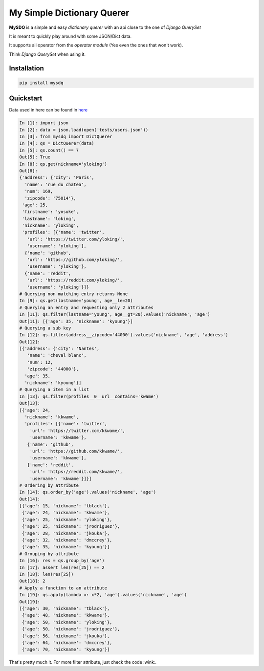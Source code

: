 My Simple Dictionary Querer
===========================

.. image:: https://travis-ci.org/josuebrunel/mysdq.svg?branch=master
    :target: https://travis-ci.org/josuebrunel/mysdq
.. image:: https://coveralls.io/repos/github/josuebrunel/MySDQ/badge.svg?branch=master
    :target: https://coveralls.io/github/josuebrunel/MySDQ?branch=master
.. image:: http://pepy.tech/badge/mysdq
    :target: http://pepy.tech/count/mysdq


**MySDQ** is a simple and easy *dictionary querer* with an api close to the one of *Django QuerySet* 

It is meant to quickly play around with some JSON/Dict data.

It supports all operator from the *operator module* (Yes even the ones that won't work).

Think *Django QuerySet* when using it.


Installation
------------

.. code:: python

    pip install mysdq

Quickstart
----------

Data used in here can be found in `here <tests/users.json>`_

.. code:: python

   In [1]: import json
   In [2]: data = json.load(open('tests/users.json'))
   In [3]: from mysdq import DictQuerer
   In [4]: qs = DictQuerer(data)
   In [5]: qs.count() == 7
   Out[5]: True
   In [8]: qs.get(nickname='yloking')
   Out[8]:
   {'address': {'city': 'Paris',
     'name': 'rue du chatea',
     'num': 169,
     'zipcode': '75014'},
    'age': 25,
    'firstname': 'yosuke',
    'lastname': 'loking',
    'nickname': 'yloking',
    'profiles': [{'name': 'twitter',
      'url': 'https://twitter.com/yloking/',
      'username': 'yloking'},
     {'name': 'github',
      'url': 'https://github.com/yloking/',
      'username': 'yloking'},
     {'name': 'reddit',
      'url': 'https://reddit.com/yloking/',
      'username': 'yloking'}]}
   # Querying non matching entry returns None
   In [9]: qs.get(lastname='young', age__le=20)
   # Querying an entry and requesting only 2 attributes
   In [11]: qs.filter(lastname='young', age__gt=20).values('nickname', 'age')
   Out[11]: [{'age': 35, 'nickname': 'kyoung'}]
   # Querying a sub key
   In [12]: qs.filter(address__zipcode='44000').values('nickname', 'age', 'address')
   Out[12]:
   [{'address': {'city': 'Nantes',
      'name': 'cheval blanc',
      'num': 12,
      'zipcode': '44000'},
     'age': 35,
     'nickname': 'kyoung'}]
   # Querying a item in a list
   In [13]: qs.filter(profiles__0__url__contains='kwame')
   Out[13]:
   [{'age': 24,
     'nickname': 'kkwame',
     'profiles': [{'name': 'twitter',
       'url': 'https://twitter.com/kkwame/',
       'username': 'kkwame'},
      {'name': 'github',
       'url': 'https://github.com/kkwame/',
       'username': 'kkwame'},
      {'name': 'reddit',
       'url': 'https://reddit.com/kkwame/',
       'username': 'kkwame'}]}]
   # Ordering by attribute
   In [14]: qs.order_by('age').values('nickname', 'age')
   Out[14]:
   [{'age': 15, 'nickname': 'tblack'},
    {'age': 24, 'nickname': 'kkwame'},
    {'age': 25, 'nickname': 'yloking'},
    {'age': 25, 'nickname': 'jrodriguez'},
    {'age': 28, 'nickname': 'jkouka'},
    {'age': 32, 'nickname': 'dmccrey'},
    {'age': 35, 'nickname': 'kyoung'}]
   # Grouping by attribute
   In [16]: res = qs.group_by('age')
   In [17]: assert len(res[25]) == 2
   In [18]: len(res[25])
   Out[18]: 2
   # Apply a function to an attribute
   In [19]: qs.apply(lambda x: x*2, 'age').values('nickname', 'age')
   Out[19]:
   [{'age': 30, 'nickname': 'tblack'},
    {'age': 48, 'nickname': 'kkwame'},
    {'age': 50, 'nickname': 'yloking'},
    {'age': 50, 'nickname': 'jrodriguez'},
    {'age': 56, 'nickname': 'jkouka'},
    {'age': 64, 'nickname': 'dmccrey'},
    {'age': 70, 'nickname': 'kyoung'}]


That's pretty much it. For more filter attribute, just check the code :wink:.
